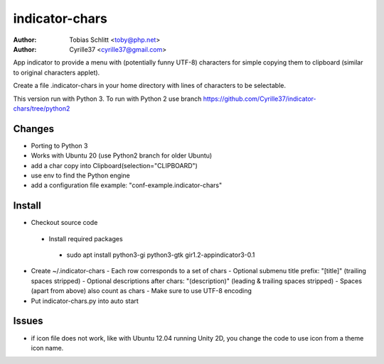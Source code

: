 ===============
indicator-chars
===============

:Author: Tobias Schlitt <toby@php.net>
:Author: Cyrille37 <cyrille37@gmail.com>

App indicator to provide a menu with (potentially funny UTF-8) characters for
simple copying them to clipboard (similar to original characters applet).

Create a file .indicator-chars in your home directory with lines of
characters to be selectable.

This version run with Python 3.
To run with Python 2 use branch https://github.com/Cyrille37/indicator-chars/tree/python2


-------
Changes
-------
- Porting to Python 3
- Works with Ubuntu 20 (use Python2 branch for older Ubuntu)
- add a char copy into Clipboard(selection="CLIPBOARD")
- use env to find the Python engine
- add a configuration file example: "conf-example.indicator-chars"

-------
Install
-------

- Checkout source code
 - Install required packages
  - sudo apt install python3-gi python3-gtk gir1.2-appindicator3-0.1
- Create ~/.indicator-chars
  - Each row corresponds to a set of chars
  - Optional submenu title prefix: "[title]" (trailing spaces stripped)
  - Optional descriptions after chars: "(description)" (leading & trailing spaces stripped)
  - Spaces (apart from above) also count as chars
  - Make sure to use UTF-8 encoding
- Put indicator-chars.py into auto start

-------
Issues
-------

- if icon file does not work, like with Ubuntu 12.04 running Unity 2D, you change the code to use icon from a theme icon name.
